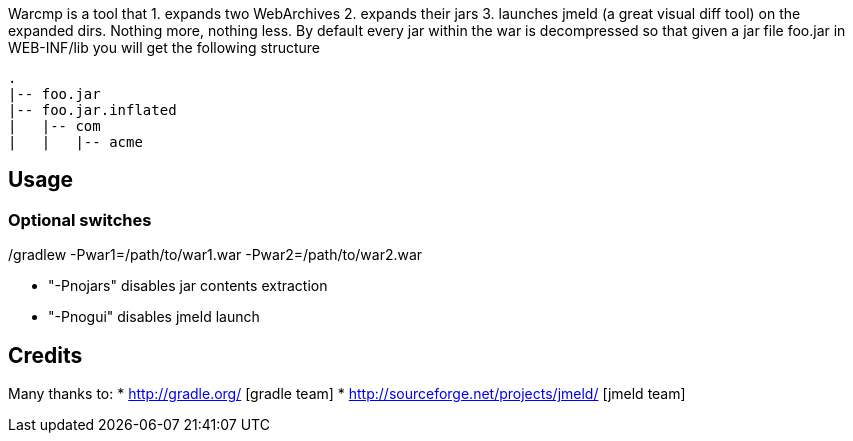 Warcmp is a tool that 1. expands two WebArchives 2. expands their jars 3. launches jmeld (a great visual diff tool) on the expanded dirs. Nothing more, nothing less.
By default every jar within the war is decompressed so that given a jar file foo.jar in WEB-INF/lib you will get the following structure

.WEB-INF/lib
++++
<pre>
.
|-- foo.jar
|-- foo.jar.inflated
|   |-- com
|   |   |-- acme
</pre>
++++

Usage
-----
./gradlew -Pwar1=/path/to/war1.war -Pwar2=/path/to/war2.war

Optional switches
~~~~~~~~~~~~~~~~~
* "-Pnojars" disables jar contents extraction

* "-Pnogui"  disables jmeld launch

Credits
-------
Many thanks to:
* http://gradle.org/ [gradle team]
* http://sourceforge.net/projects/jmeld/ [jmeld team]

